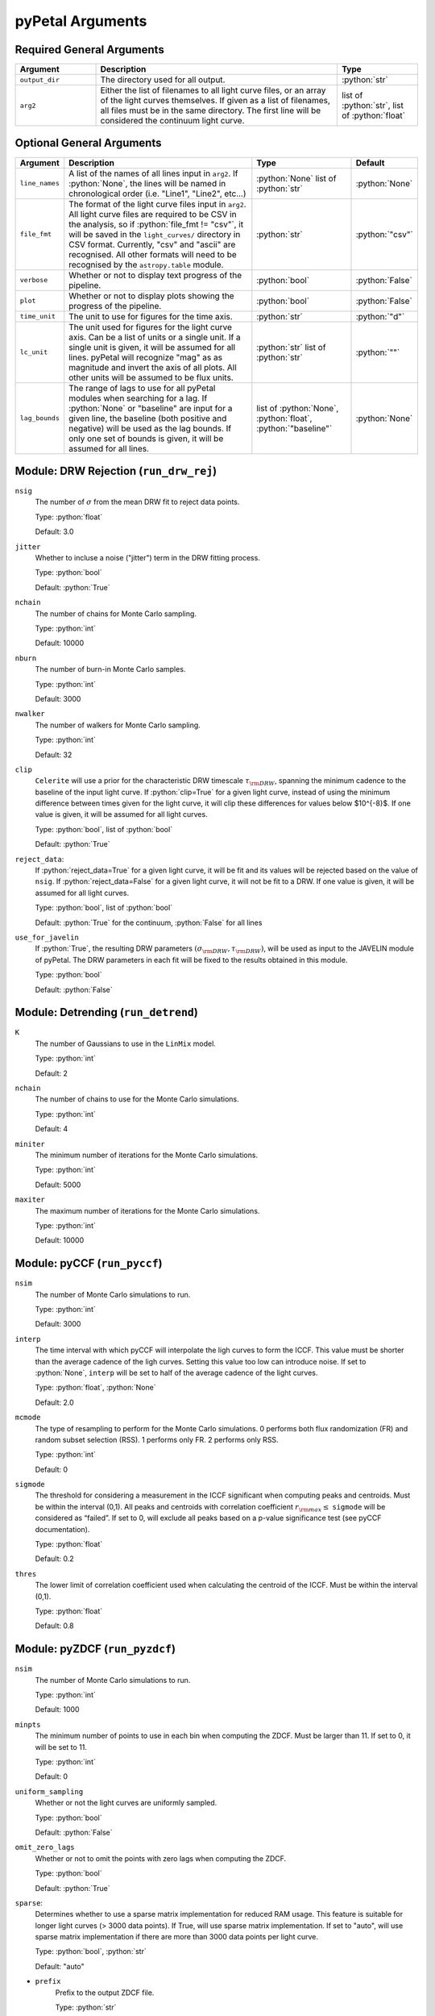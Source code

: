 .. role:: python(code)
   :language: python
   :class: highlight



pyPetal Arguments
==================

Required General Arguments
---------------------------

.. list-table::
    :widths: 20 60 20
    :header-rows: 1

    * - Argument
      - Description
      - Type
    * - ``output_dir``
      - The directory used for all output.
      - :python:`str`
    * - ``arg2``
      - Either the list of filenames to all light curve files, or an array of the light curves themselves. If given as a list of filenames, all files must be in the same directory. The first line will be considered the continuum light curve.
      - list of :python:`str`, list of :python:`float`


Optional General Arguments
----------------------------

+----------------+-----------------------------------------------------------------------------+-------------------------+-----------------+
| Argument       | Description                                                                 | Type                    | Default         |
+================+=============================================================================+=========================+=================+
| ``line_names`` | A list of the names of all lines input in ``arg2``. If :python:`None`, the  | :python:`None`          | :python:`None`  |    
|                | lines will be named in chronological order (i.e. "Line1", "Line2", etc...)  | list of :python:`str`   |                 |
+----------------+-----------------------------------------------------------------------------+-------------------------+-----------------+
| ``file_fmt``   | The format of the light curve files input in ``arg2``. All light curve      | :python:`str`           | :python:`"csv"` |
|                | files are required to be CSV in the analysis, so if                         |                         |                 |
|                | :python:`file_fmt != "csv"`, it will be saved in the ``light_curves/``      |                         |                 |
|                | directory in CSV format. Currently, "csv" and "ascii" are recognised. All   |                         |                 | 
|                | other formats will need to be recognised by the ``astropy.table`` module.   |                         |                 |
+----------------+-----------------------------------------------------------------------------+-------------------------+-----------------+
| ``verbose``    | Whether or not to display text progress of the pipeline.                    | :python:`bool`          | :python:`False` |
+----------------+-----------------------------------------------------------------------------+-------------------------+-----------------+
| ``plot``       | Whether or not to display plots showing the progress of the pipeline.       | :python:`bool`          | :python:`False` |
+----------------+-----------------------------------------------------------------------------+-------------------------+-----------------+
| ``time_unit``  | The unit to use for figures for the time axis.                              | :python:`str`           | :python:`"d"`   |
+----------------+-----------------------------------------------------------------------------+-------------------------+-----------------+
| ``lc_unit``    | The unit used for figures for the light curve axis. Can be a list of units  | :python:`str`           | :python:`""`    |
|                | or a single unit. If a single unit is given, it will be assumed for all     | list of :python:`str`   |                 |
|                | lines. pyPetal will recognize "mag" as as magnitude and invert the axis of  |                         |                 |
|                | all plots. All other units will be assumed to be flux units.                |                         |                 |
+----------------+-----------------------------------------------------------------------------+-------------------------+-----------------+
| ``lag_bounds`` | The range of lags to use for all pyPetal modules when searching for a lag.  | list of :python:`None`, | :python:`None`  |
|                | If :python:`None` or "baseline" are input for a given line, the baseline    | :python:`float`,        |                 |
|                | (both positive and negative) will be used as the lag bounds. If only one    | :python:`"baseline"`    |                 |
|                | set of bounds is given, it will be assumed for all lines.                   |                         |                 |
+----------------+-----------------------------------------------------------------------------+-------------------------+-----------------+



Module: DRW Rejection (``run_drw_rej``)
---------------------------------------

``nsig``
    The number of :math:`\sigma` from the mean DRW fit to reject data points.
    
    Type: :python:`float`
    
    Default: 3.0




``jitter``
    Whether to incluse a noise ("jitter") term in the DRW fitting process.

    Type: :python:`bool`

    Default: :python:`True`




``nchain``
    The number of chains for Monte Carlo sampling.

    Type: :python:`int`
    
    Default: 10000



``nburn``
    The number of burn-in Monte Carlo samples.
    
    Type: :python:`int`
    
    Default: 3000




``nwalker``
    The number of walkers for Monte Carlo sampling.
    
    Type: :python:`int`
    
    Default: 32




``clip``
    ``Celerite`` will use a prior for the characteristic DRW timescale :math:`\tau_{\rm DRW}`, 
    spanning the minimum cadence to the baseline of the input light curve. If :python:`clip=True` 
    for a given light curve, instead of using the minimum difference between times given for
    the light curve, it will clip these differences for values below $10^{-8}$. If one value 
    is given, it will be assumed for all light curves.

    Type: :python:`bool`, list of :python:`bool` 

    Default: :python:`True`



``reject_data``: 
    If :python:`reject_data=True` for a given light curve, it will be fit and its values will be 
    rejected based on the value of ``nsig``. If :python:`reject_data=False` for a given light curve,
    it will not be fit to a DRW. If one value is given, it will be assumed for all light curves.
    
    Type: :python:`bool`, list of :python:`bool`
    
    Default: :python:`True` for the continuum, :python:`False` for all lines



``use_for_javelin``
    If :python:`True`, the resulting DRW parameters :math:`(\sigma_{\rm DRW}, $\tau_{\rm DRW})`, will
    be used as input to the JAVELIN module of pyPetal. The DRW parameters in each fit will be
    fixed to the results obtained in this module.
    
    Type: :python:`bool`
    
    Default: :python:`False`




Module: Detrending (``run_detrend``)
------------------------------------

``K``
    The number of Gaussians to use in the ``LinMix`` model.

    Type: :python:`int`

    Default: 2



``nchain``
    The number of chains to use for the Monte Carlo simulations.
    
    Type: :python:`int`
    
    Default: 4



``miniter``
    The minimum number of iterations for the Monte Carlo simulations.

    Type: :python:`int`

    Default: 5000



``maxiter``
    The maximum number of iterations for the Monte Carlo simulations.

    Type: :python:`int`

    Default: 10000





Module: pyCCF (``run_pyccf``)
-----------------------------

``nsim``
    The number of Monte Carlo simulations to run.

    Type: :python:`int`

    Default: 3000



``interp``
    The time interval with which pyCCF will interpolate the ligh curves to form the ICCF. This value must be 
    shorter than the average cadence of the ligh curves. Setting this value too low can introduce noise. If 
    set to :python:`None`, ``interp`` will be set to half of the average cadence of the light curves. 
    
    Type: :python:`float`, :python:`None`
    
    Default: 2.0



``mcmode``
    The type of resampling to perform for the Monte Carlo simulations. 0 performs both flux randomization (FR) 
    and random subset selection (RSS). 1 performs only FR. 2 performs only RSS.

    Type: :python:`int`

    Default: 0



``sigmode``
    The threshold for considering a measurement in the ICCF significant when computing peaks and centroids. 
    Must be within the interval (0,1). All peaks and centroids with correlation coefficient :math:`r_{\rm max} \leq` ``sigmode`` 
    will be considered as “failed”. If set to 0, will exclude all peaks based on a p-value significance 
    test (see pyCCF documentation). 

    Type: :python:`float` 

    Default: 0.2



``thres``
    The lower limit of correlation coefficient used when calculating the centroid of the ICCF. Must be within the interval (0,1). 
    
    Type: :python:`float`
    
    Default: 0.8




Module: pyZDCF (``run_pyzdcf``)
-------------------------------

``nsim``
    The number of Monte Carlo simulations to run.

    Type: :python:`int`

    Default: 1000



``minpts``
    The minimum number of points to use in each bin when computing the ZDCF. Must be larger than 11. If set 
    to 0, it will be set to 11. 

    Type: :python:`int`

    Default: 0




``uniform_sampling``
    Whether or not the light curves are uniformly sampled.

    Type: :python:`bool`

    Default: :python:`False`



``omit_zero_lags``
    Whether or not to omit the points with zero lags when computing the ZDCF.

    Type: :python:`bool`

    Default: :python:`True`



``sparse``: 
    Determines whether to use a sparse matrix implementation for reduced RAM usage. This feature is suitable 
    for longer light curves (> 3000 data points). If True, will use sparse matrix implementation. If set to "auto", 
    will use sparse matrix implementation if there are more than 3000 data points per light curve. 

    Type: :python:`bool`, :python:`str`

    Default: "auto"



* ``prefix``
    Prefix to the output ZDCF file. 

    Type: :python:`str`

    Default: "zdcf"




``run_plike``
    Whether or not to run the PLIKE algorithm on the ZDCF to get a maximum likelihood time lag.
    __NOTE__: If :python:`run_plike=True`, the ``plike_dir`` argument must also be specified.
    
    Type: :python:`bool`
    
    Default: :python:`False`



``plike_dir``
    The path to the PLIKE executable.

    Type: :python:`str`, :python:`None`

    Default: :python:`None`




Module: JAVELIN (``run_javelin``)
---------------------------------

``subtract_mean``
    Whether or not to subtract the mean from all light curves before analysis.

    Type: :python:`bool`

    Default: :python:`True`



``nchain``
    The number of chains to use in the MCMC.
    
    Type: :python:`int`
    
    Default: 100



``nburn``
    The number of burn-in steps to use in the MCMC.
    
    Type: :python:`int`
    
    Default: 100



``nwalkers``
    The number of walkers to use in the MCMC.

    Type: :python:`int`

    Default: 100



``rm_type``
    The type of reverberation mapping (RM) analysis to use when running JAVELIN. Can either be set 
    to "spec" for spectroscopic RM, or "phot" for photometric RM. 

    Type: :python:`str`

    Default: "spec"




* ``together``
    Whether or not to fit all lines to the same model. If :python:`together=False` all lines will be fit
    to the continuum separately.
    
    Type: :python:`bool`
    
    Default: :python:`False`



``lagtobaseline``
    A log prior is used to logarithmically penalizes lag values larger than ``x``*baseline, where 
    ``x`` is the value of this parameter. 
    
    Type: :python:`float` 
    
    Default: 0.3



* ``fixed``: 
    A list to determine what parameters to fix/vary when fitting the light curves. This should be an 
    array with a length equal to the number of parameters in the model (i.e. 2 + 3*(number of light curves) ). 
    The fitted parameters will be the two DRW parameters :math:`( \log(\sigma_{\rm DRW}), \log(\tau_{\rm DRW}) )` and 
    three tophat parameters for each non-continuum light curve (lag, width, scale). Setting to 0 will fix the 
    parameter and setting to 1 will allow it to vary. If None, all parameters will be allowed to vary. The fixed 
    parameters must match the fixed value in the array input to the ``p_fix`` argument. If :python:`together=False`, this 
    can be input as a list of inputs, one for each line. If only one input is given, it will be assumed for each line.
 
    Type: :python:`None`, list of :python:`int`
 
    Default: :python:`None`



* ``p_fix``
    A list of the fixed parameters, corresponding to the elements of the fixed array. If None, all parameters will 
    be allowed to vary. Similar to ``fixed``, if :python:`together=False` this can be input as a list of inputs for each line.
    If only one input is given, it will be assumed for all lines.
    
    Type: :python:`None`, list of :python:`float`
    
    Default: :python:`None`



``output_chains``
    Whether or not to output the MCMC chains to a file.

    Type: :python:`bool`

    Default: :python:`True`



``output_burn``
    Whether or not to output the MCMC burn-in chains to a file.

    Type: :python:`bool`

    Default: :python:`True`



``output_logp``
    Whether or not to output the MCMC log probability to a file.

    Type: :python:`bool`

    Default: :python:`True`



``nbin``
    The number of bins to use for the output histogram plots.

    Type: :python:`int`

    Default: 100



Module: Weighting (``run_weighting``)
-------------------------------------

``gap_size``
    The minimum gap size to use to detect gaps in the continuum light curve when obtaining :math:`N(\tau)`.

    Type: :python:`float`

    Default: 20.0



``k``
    The exponent used when calculating :math:`P(\tau)`.
    
    Type: :python:`float`
    
    Default: 2.0



``width``
    The width of the Gaussian used to smooth the weighted distribution to find the primary peak.

    Type: :python:`float`

    Default: 20.0



``zoom``
    Whether or not to zoom in on the peak with an inset in the output plot.

    Type: :python:`bool`

    Default: True

